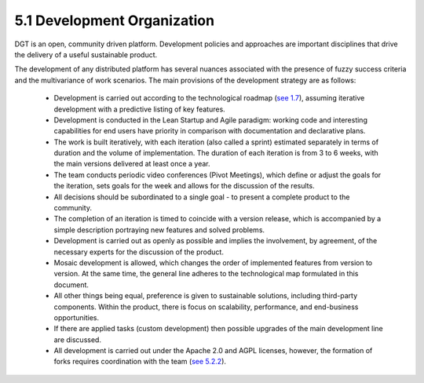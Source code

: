 
5.1	Development Organization
+++++++++++++++++++++++++++++++++++++++++

DGT is an open, community driven platform. Development policies and approaches are important disciplines that drive the delivery of a useful sustainable product. 

The development of any distributed platform has several nuances associated with the presence of fuzzy success criteria and the multivariance of work scenarios. The main provisions of the development strategy are as follows: 

    •	Development is carried out according to the technological roadmap (`see 1.7`_), assuming iterative development with a predictive listing of key features.

    •	Development is conducted in the Lean Startup and Agile paradigm: working code and interesting capabilities for end users have priority in comparison with documentation and declarative plans. 

    •	The work is built iteratively, with each iteration (also called a sprint) estimated separately in terms of duration and the volume of implementation. The duration of each iteration is from 3 to 6 weeks, with the main versions delivered at least once a year. 

    •	The team conducts periodic video conferences (Pivot Meetings), which define or adjust the goals for the iteration, sets goals for the week and allows for the discussion of the results. 

    •	All decisions should be subordinated to a single goal - to present a complete product to the community. 

    •	The completion of an iteration is timed to coincide with a version release, which is accompanied by a simple description portraying new features and solved problems.

    •	Development is carried out as openly as possible and implies the involvement, by agreement, of the necessary experts for the discussion of the product.

    •	Mosaic development is allowed, which changes the order of implemented features from version to version. At the same time, the general line adheres to the technological map formulated in this document.

    •	All other things being equal, preference is given to sustainable solutions, including third-party components. Within the product, there is focus on scalability, performance, and end-business opportunities. 

    •	If there are applied tasks (custom development) then possible upgrades of the main development line are discussed. 

    •	All development is carried out under the Apache 2.0 and AGPL licenses, however, the formation of forks requires coordination with the team (`see 5.2.2`_).

    .. _see 1.7: ../INTRODUCTION/1.7_Technology_Roadmap.html

    .. _see 5.2.2: 5.2_DGT_Development_Contributing.html#private-fork-and-pull-request
